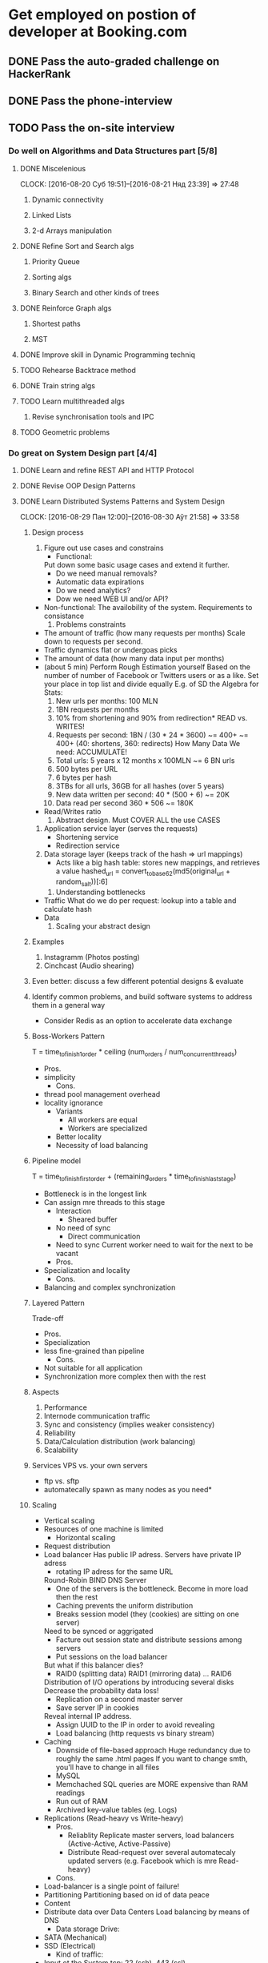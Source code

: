 
* Get employed on postion of developer at Booking.com
** DONE Pass the auto-graded challenge on HackerRank
** DONE Pass the phone-interview
** TODO Pass the on-site interview
*** Do well on Algorithms and Data Structures part [5/8]
**** DONE Miscelenious
     DEADLINE: <2016-08-19 Пят> SCHEDULED: <2016-08-19 Пят>
     CLOCK: [2016-08-20 Суб 19:51]--[2016-08-21 Няд 23:39] => 27:48
***** Dynamic connectivity
***** Linked Lists
***** 2-d Arrays manipulation
**** DONE Refine Sort and Search algs
     DEADLINE: <2016-08-17 Срд> SCHEDULED: <2016-08-18 Чцв>
***** Priority Queue
***** Sorting algs
***** Binary Search and other kinds of trees
**** DONE Reinforce Graph algs
     DEADLINE: <2016-08-22 Пан> SCHEDULED: <2016-08-20 Суб>
***** Shortest paths
***** MST
**** DONE Improve skill in Dynamic Programming techniq 
     DEADLINE: <2016-08-25 Чцв> SCHEDULED: <2016-08-23 Аўт>
**** TODO Rehearse Backtrace method
     DEADLINE: <2016-08-24 Срд> SCHEDULED: <2016-08-24 Срд>
**** DONE Train string algs
     DEADLINE: <2016-08-27 Суб> SCHEDULED: <2016-08-26 Пят>
**** TODO Learn multithreaded algs
     DEADLINE: <2016-08-28 Няд> SCHEDULED: <2016-08-28 Няд>
***** Revise synchronisation tools and IPC
**** TODO Geometric problems
     DEADLINE: <2016-08-29 Пан> SCHEDULED: <2016-08-28 Няд>

*** Do great on System Design part [4/4]
**** DONE Learn and refine REST API and HTTP Protocol
     DEADLINE: <2016-08-20 Суб> SCHEDULED: <2016-08-16 Аўт>
**** DONE Revise OOP Design Patterns
     DEADLINE: <2016-08-23 Аўт> SCHEDULED: <2016-08-21 Няд>
**** DONE Learn Distributed Systems Patterns and System Design
     DEADLINE: <2016-08-28 Няд> SCHEDULED: <2016-08-25 Чцв>
     CLOCK: [2016-08-29 Пан 12:00]--[2016-08-30 Аўт 21:58] => 33:58
***** Design process
      1. Figure out use cases and constrains
         - Functional:
	   Put down some basic usage cases and extend it further.
  	   + Do we need manual removals?
	   + Automatic data expirations
	   + Do we need analytics?
	   + Dow we need WEB UI and/or API?
	 - Non-functional:
	   The availobility of the system. Requirements to consistance
      2. Problems constraints

	 - The amount of traffic (how many requests per months)
	   Scale down to requests per second.
	 - Traffic dynamics flat or undergoas picks
	 - The amount of data (how many data input per months)
	 - (about 5 min) Perform Rough Estimation yourself 
           Based on the number of number of Facebook or Twitters
           users or as a like. Set your place in top list and divide equally
	   E.g. of SD the Algebra for Stats:
	   1. New urls per months: 100 MLN
	   2. 1BN requests per months
	   3. 10% from shortening and 90% from redirection*
	      READ vs. WRITES!
	   4. Requests per second: 1BN / (30 * 24 * 3600) ~= 400+
	      ~= 400+ (40: shortens, 360: redirects) 
	      How Many Data We need: ACCUMULATE!
	   5. Total urls: 5 years x 12 months x 100MLN ~= 6 BN urls
	   6. 500 bytes per URL
	   7. 6 bytes per hash
	   8. 3TBs for all urls, 36GB for all hashes (over 5 years)
	   9. New data written per second: 40 * (500 + 6) ~= 20K
	   10. Data read per second 360 * 506 ~= 180K
	 - Read/Writes ratio
      3. Abstract design. Must COVER ALL the use CASES
	 1. Application service layer (serves the requests)
	    * Shortening service
	    * Redirection service
	 2. Data storage layer (keeps track of the hash => url mappings)
	    * Acts like a big hash table: stores new mappings,
	      and retrieves a value
	      hashed_url = convert_to_base62(md5(original_url + random_salt))[:6]
      4. Understanding bottlenecks
	 + Traffic
	   What do we do per request:
	   lookup into a table and calculate hash
	 + Data
      5. Scaling your abstract design
	  
***** Examples
      1. Instagramm (Photos posting)
      2. Cinchcast (Audio shearing)
	 
 	   
***** Even better: discuss a few different potential designs & evaluate
***** Identify common problems, and build software systems to address them in a general way
     - Consider Redis as an option to accelerate data exchange
***** Boss-Workers Pattern
      T = time_to_finish_1_order * ceiling (num_orders / num_concurrent_threads)
      * Pros.
	+ simplicity
      * Cons.
	- thread pool management overhead
	- locality ignorance
      * Variants
        + All workers are equal
        + Workers are specialized
	  + Better locality
	  - Necessity of load balancing
***** Pipeline model
      T = time_to_finish_first_order + (remaining_orders * time_to_finish_last_stage)
      * Bottleneck is in the longest link
	+ Can assign mre threads to this stage
      * Interaction
        + Sheared buffer
	  + No need of sync
        + Direct communication
	  - Need to sync
	    Current worker need to wait for the next to be vacant
      * Pros.
	+ Specialization and locality
      * Cons.
	- Balancing and complex synchronization
      
***** Layered Pattern
      Trade-off
      * Pros.
	+ Specialization
	+ less fine-grained than pipeline
      * Cons.
	- Not suitable for all application
	- Synchronization more complex then with the rest
***** Aspects
      1) Performance
      2) Internode communication traffic
      3) Sync and consistency (implies weaker consistency)
      4) Reliability
      5) Data/Calculation distribution (work balancing)
      6) Scalability
***** Services VPS vs. your own servers
       - ftp vs. sftp
       - automatecally spawn as many nodes as you need*
***** Scaling
       + Vertical scaling
	 - Resources of one machine is limited
       + Horizontal scaling
	 - Request distribution
	 - Load balancer
	   Has public IP adress. Servers have private IP adress
           + rotating IP adress for the same URL
	       Round-Robin BIND DNS Server
           + One of the servers is the bottleneck. Become in more load then the rest
           + Caching prevents the uniform distribution
           + Breaks session model (they (cookies) are sitting on one server)
	       Need to be synced or aggrigated
           + Facture out session state and distribute sessions among servers
           + Put sessions on the load balancer
	       But what if this balancer dies?
           + RAID0 (splitting data) RAID1 (mirroring data) ... RAID6
	       Distribution of I/O operations by introducing several disks
	       Decrease the probability data loss!
           + Replication on a second master server
           + Save server IP in cookies
	       Reveal internal IP address.
           + Assign UUID to the IP in order to avoid revealing
           + Load balancing (http requests vs binary stream)
	 - Caching
	   + Downside of file-based approach
	     Huge redundancy due to roughly the same .html pages
	     If you want to change smth, you'll have to change in all files
	   + MySQL
	   + Memchached
	     SQL queries are MORE expensive than RAM readings
	   + Run out of RAM
	   + Archived key-value tables (eg. Logs)
	 - Replications (Read-heavy vs Write-heavy)
	   * Pros.
	     + Reliablity
               Replicate master servers, load balancers
               (Active-Active, Active-Passive)
	     + Distribute Read-request over several automatecaly updated servers 
               (e.g. Facebook which is mre Read-heavy)
	   * Cons.
	 - Load-balancer is a single point of failure!
	 - Partitioning
	   Partitioning based on id of data peace
	 - Content
	 - Distribute data over Data Centers
	   Load balancing by means of DNS
       + Data storage Drive:
	 - SATA (Mechanical)
	 - SSD (Electrical)
       + Kind of traffic:
	 - Input ot the System
	   tcp: 22 (ssh), 443 (ssl)
	 - Out of balancer
	   tcp 80
	 - Out of servers (SQL queries)
	   tcp 3306
	   
  
**** DONE Learn CAP Thr and Refine distinctions between SQL and NoSQL systems
     DEADLINE: <2016-08-30 Аўт> SCHEDULED: <2016-08-28 Няд>
***** Concepts:
****** Synch protocols:
        + 2-Phase commit
        + Multi-version Concurrency Control (MVCC)
        + Paxos (peer-to-peer sync)

*** Be good enough on final part [2/5]
**** DONE Get part interview details from James
**** DONE Read Booking.com blogs every day up to the interview [8/8]
***** DONE Read
      SCHEDULED: <2016-08-23 Вт.>
***** DONE Read
      SCHEDULED: <2016-08-24 Ср.>
***** DONE Read
      SCHEDULED: <2016-08-25 Чт.>
***** DONE Read
      SCHEDULED: <2016-08-26 Пт.>
***** DONE Read
      SCHEDULED: <2016-08-27 Сб.>
***** DONE Read
      SCHEDULED: <2016-08-28 Вс.>
***** DONE Read
      SCHEDULED: <2016-08-29 Пн.>
***** DONE Read
      SCHEDULED: <2016-08-30 Вт.>
**** TODO Catch the fundomental principals of Booking.com value delivary
***** Features and Quotes:
      + Allow developers choose whatever tools they want in development
      + Exploit sence of humor to be more exressive in both blogs and
        presentations
      + Hackathons as a way to find new ideas and systemize engineers
        initiatives
      + Total creative freedome
      + "We always go out of our way to make everyone's job easier,
        and not apply restrictions. ... Some of these may occasionally make
        your skin crawl,but as long as they do the job, that's what matters. "
      + "Like many other companies built around technology,
        Booking.com provides a space for developers and designers
        to tackle those annoying issues that don’t get attention in
        regular “Hackathon” sessions."
      + "hasn’t yet seen the light and embraced the creative chaos
        of a regular hackathon, why not propose that you start?"
      + "We don't change anything on our website without first validating it
        (traditionally through A/B split testing)"
      + "As a company, we take pride in taking small steps towards optimizing our website,
        measuring along the way and learning from every result."
      + "Our guiding principle is that by helping our users
        we help our business."
      + "Essential part of our recruitment process is Face to Face Interview"

***** Core principals:
      Customer focused. It implies usage of buisness effectiveness metrics
***** A/B Testing
      - Workflow
        1) Work out the hypothesis
        2) Set up metrics system
        3) Implement the experimental design
        4) Conduct the experiment
        5) Analyse the results and make a decision
      - Have enough samples sizes (Booking.com traffic size)
      - Have reliable metrics: number of reservations
      - Develop the reliable piece of knowledge that can be used in future
      - Reproducablility in relation to YOUR site and costomers
      - My A/B Experiments proposals
        + Add possibility to add midle points hotels and create trip routes
        + Try another recommendation algorithms
***** Build a culture of Data-driven product development !!!
***** OTA. Agency model vs merchant model
****** appointed salesman for hotel
****** one stop solution for all hotel booking for end customer
****** comparison engine for end customer
**** TODO Get initial understanding of Booking.com Perl
***** The interpretor c code is revised and optimized
**** TODO Get aquiented with Booking.com products
***** Find Deals
***** Trips of a lifetime
***** Booking.com for business
***** chat tool to connect hotels and travelers
      Integrates with Facebook Messanger
      Pretranslation of FAQs
      Develop it's own translation engine
***** BookingSuite
      forecasts your property’s occupancy and optimizes your rates
      up to 360 days 
***** Pulse
      receive instant booking notifications, respond to customer
      requests and much more
**** Internal tools and Archetacture
     Key-Instrument: The search over the hotels that satisfies customer's needs
     - MySQL,
     - Slack,
     - Perl,
     - Mason,
     - Apache Hive,
     - Sublime (optional)
     - Mostly OSX
**** Stats
     - Data to store: 2014 <= 25000 GB
     - 42 languages
     - 895 000 properties in 224 countries
     - 10 000 people serving
     - Traffic dynamics:
       - 2010: 30M unique visitors per month ~= 1 MLN per day
       - 2014: 166M per month ~= 64 per sec
       - 2016: 350M visits per month ~= 175 per sec.
       - 2016: 30M unique users per months
     - Over 50% of hotels bookings in Europe

